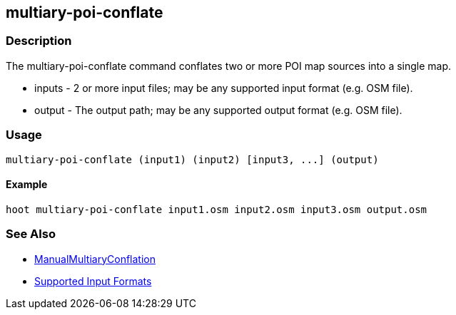 [[multiary-poi-conflate]]
== multiary-poi-conflate

=== Description

The +multiary-poi-conflate+ command conflates two or more POI map sources into a single map.

* +inputs+ - 2 or more input files; may be any supported input format (e.g. OSM file).
* +output+ - The output path; may be any supported output format (e.g. OSM file).

=== Usage

--------------------------------------
multiary-poi-conflate (input1) (input2) [input3, ...] (output)
--------------------------------------

==== Example

--------------------------------------
hoot multiary-poi-conflate input1.osm input2.osm input3.osm output.osm
--------------------------------------

=== See Also

* <<hootDevGuide, ManualMultiaryConflation>>
* https://github.com/ngageoint/hootenanny/blob/master/docs/user/SupportedDataFormats.asciidoc#applying-changes-1[Supported Input Formats]
